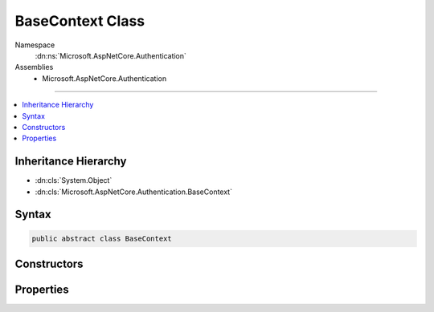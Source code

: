 

BaseContext Class
=================





Namespace
    :dn:ns:`Microsoft.AspNetCore.Authentication`
Assemblies
    * Microsoft.AspNetCore.Authentication

----

.. contents::
   :local:



Inheritance Hierarchy
---------------------


* :dn:cls:`System.Object`
* :dn:cls:`Microsoft.AspNetCore.Authentication.BaseContext`








Syntax
------

.. code-block:: csharp

    public abstract class BaseContext








.. dn:class:: Microsoft.AspNetCore.Authentication.BaseContext
    :hidden:

.. dn:class:: Microsoft.AspNetCore.Authentication.BaseContext

Constructors
------------

.. dn:class:: Microsoft.AspNetCore.Authentication.BaseContext
    :noindex:
    :hidden:

    
    .. dn:constructor:: Microsoft.AspNetCore.Authentication.BaseContext.BaseContext(Microsoft.AspNetCore.Http.HttpContext)
    
        
    
        
        :type context: Microsoft.AspNetCore.Http.HttpContext
    
        
        .. code-block:: csharp
    
            protected BaseContext(HttpContext context)
    

Properties
----------

.. dn:class:: Microsoft.AspNetCore.Authentication.BaseContext
    :noindex:
    :hidden:

    
    .. dn:property:: Microsoft.AspNetCore.Authentication.BaseContext.HttpContext
    
        
        :rtype: Microsoft.AspNetCore.Http.HttpContext
    
        
        .. code-block:: csharp
    
            public HttpContext HttpContext { get; }
    
    .. dn:property:: Microsoft.AspNetCore.Authentication.BaseContext.Request
    
        
        :rtype: Microsoft.AspNetCore.Http.HttpRequest
    
        
        .. code-block:: csharp
    
            public HttpRequest Request { get; }
    
    .. dn:property:: Microsoft.AspNetCore.Authentication.BaseContext.Response
    
        
        :rtype: Microsoft.AspNetCore.Http.HttpResponse
    
        
        .. code-block:: csharp
    
            public HttpResponse Response { get; }
    

